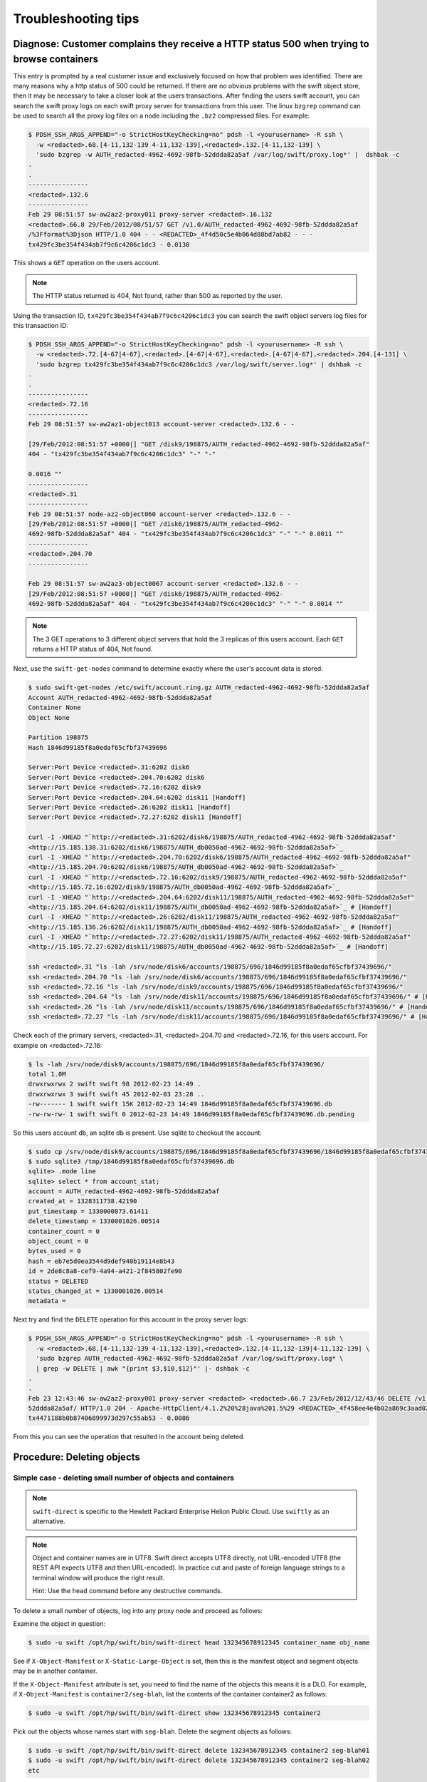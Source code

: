 ====================
Troubleshooting tips
====================

Diagnose: Customer complains they receive a HTTP status 500 when trying to browse containers
~~~~~~~~~~~~~~~~~~~~~~~~~~~~~~~~~~~~~~~~~~~~~~~~~~~~~~~~~~~~~~~~~~~~~~~~~~~~~~~~~~~~~~~~~~~~

This entry is prompted by a real customer issue and exclusively focused on how
that problem was identified.
There are many reasons why a http status of 500 could be returned. If
there are no obvious problems with the swift object store, then it may
be necessary to take a closer look at the users transactions.
After finding the users swift account, you can
search the swift proxy logs on each swift proxy server for
transactions from this user. The linux ``bzgrep`` command can be used to
search all the proxy log files on a node including the ``.bz2`` compressed
files. For example:

.. code:: console

   $ PDSH_SSH_ARGS_APPEND="-o StrictHostKeyChecking=no" pdsh -l <yourusername> -R ssh \
     -w <redacted>.68.[4-11,132-139 4-11,132-139],<redacted>.132.[4-11,132-139] \
     'sudo bzgrep -w AUTH_redacted-4962-4692-98fb-52ddda82a5af /var/log/swift/proxy.log*' |  dshbak -c
   .
   .
   ----------------
   <redacted>.132.6
   ----------------
   Feb 29 08:51:57 sw-aw2az2-proxy011 proxy-server <redacted>.16.132
   <redacted>.66.8 29/Feb/2012/08/51/57 GET /v1.0/AUTH_redacted-4962-4692-98fb-52ddda82a5af
   /%3Fformat%3Djson HTTP/1.0 404 - - <REDACTED>_4f4d50c5e4b064d88bd7ab82 - - -
   tx429fc3be354f434ab7f9c6c4206c1dc3 - 0.0130

This shows a ``GET`` operation on the users account.

.. note::

   The HTTP status returned is 404, Not found, rather than 500 as reported by the user.

Using the transaction ID, ``tx429fc3be354f434ab7f9c6c4206c1dc3`` you can
search the swift object servers log files for this transaction ID:

.. code:: console

   $ PDSH_SSH_ARGS_APPEND="-o StrictHostKeyChecking=no" pdsh -l <yourusername> -R ssh \
     -w <redacted>.72.[4-67|4-67],<redacted>.[4-67|4-67],<redacted>.[4-67|4-67],<redacted>.204.[4-131] \
     'sudo bzgrep tx429fc3be354f434ab7f9c6c4206c1dc3 /var/log/swift/server.log*' | dshbak -c
   .
   .
   ----------------
   <redacted>.72.16
   ----------------
   Feb 29 08:51:57 sw-aw2az1-object013 account-server <redacted>.132.6 - -

   [29/Feb/2012:08:51:57 +0000|] "GET /disk9/198875/AUTH_redacted-4962-4692-98fb-52ddda82a5af"
   404 - "tx429fc3be354f434ab7f9c6c4206c1dc3" "-" "-"

   0.0016 ""
   ----------------
   <redacted>.31
   ----------------
   Feb 29 08:51:57 node-az2-object060 account-server <redacted>.132.6 - -
   [29/Feb/2012:08:51:57 +0000|] "GET /disk6/198875/AUTH_redacted-4962-
   4692-98fb-52ddda82a5af" 404 - "tx429fc3be354f434ab7f9c6c4206c1dc3" "-" "-" 0.0011 ""
   ----------------
   <redacted>.204.70
   ----------------

   Feb 29 08:51:57 sw-aw2az3-object0067 account-server <redacted>.132.6 - -
   [29/Feb/2012:08:51:57 +0000|] "GET /disk6/198875/AUTH_redacted-4962-
   4692-98fb-52ddda82a5af" 404 - "tx429fc3be354f434ab7f9c6c4206c1dc3" "-" "-" 0.0014 ""

.. note::

   The 3 GET operations to 3 different object servers that hold the 3
   replicas of this users account. Each ``GET`` returns a HTTP status of 404,
   Not found.

Next, use the ``swift-get-nodes`` command to determine exactly where the
user's account data is stored:

.. code:: console

   $ sudo swift-get-nodes /etc/swift/account.ring.gz AUTH_redacted-4962-4692-98fb-52ddda82a5af
   Account AUTH_redacted-4962-4692-98fb-52ddda82a5af
   Container None
   Object None

   Partition 198875
   Hash 1846d99185f8a0edaf65cfbf37439696

   Server:Port Device <redacted>.31:6202 disk6
   Server:Port Device <redacted>.204.70:6202 disk6
   Server:Port Device <redacted>.72.16:6202 disk9
   Server:Port Device <redacted>.204.64:6202 disk11 [Handoff]
   Server:Port Device <redacted>.26:6202 disk11 [Handoff]
   Server:Port Device <redacted>.72.27:6202 disk11 [Handoff]

   curl -I -XHEAD "`http://<redacted>.31:6202/disk6/198875/AUTH_redacted-4962-4692-98fb-52ddda82a5af"
   <http://15.185.138.31:6202/disk6/198875/AUTH_db0050ad-4962-4692-98fb-52ddda82a5af>`_
   curl -I -XHEAD "`http://<redacted>.204.70:6202/disk6/198875/AUTH_redacted-4962-4692-98fb-52ddda82a5af"
   <http://15.185.204.70:6202/disk6/198875/AUTH_db0050ad-4962-4692-98fb-52ddda82a5af>`_
   curl -I -XHEAD "`http://<redacted>.72.16:6202/disk9/198875/AUTH_redacted-4962-4692-98fb-52ddda82a5af"
   <http://15.185.72.16:6202/disk9/198875/AUTH_db0050ad-4962-4692-98fb-52ddda82a5af>`_
   curl -I -XHEAD "`http://<redacted>.204.64:6202/disk11/198875/AUTH_redacted-4962-4692-98fb-52ddda82a5af"
   <http://15.185.204.64:6202/disk11/198875/AUTH_db0050ad-4962-4692-98fb-52ddda82a5af>`_ # [Handoff]
   curl -I -XHEAD "`http://<redacted>.26:6202/disk11/198875/AUTH_redacted-4962-4692-98fb-52ddda82a5af"
   <http://15.185.136.26:6202/disk11/198875/AUTH_db0050ad-4962-4692-98fb-52ddda82a5af>`_ # [Handoff]
   curl -I -XHEAD "`http://<redacted>.72.27:6202/disk11/198875/AUTH_redacted-4962-4692-98fb-52ddda82a5af"
   <http://15.185.72.27:6202/disk11/198875/AUTH_db0050ad-4962-4692-98fb-52ddda82a5af>`_ # [Handoff]

   ssh <redacted>.31 "ls -lah /srv/node/disk6/accounts/198875/696/1846d99185f8a0edaf65cfbf37439696/"
   ssh <redacted>.204.70 "ls -lah /srv/node/disk6/accounts/198875/696/1846d99185f8a0edaf65cfbf37439696/"
   ssh <redacted>.72.16 "ls -lah /srv/node/disk9/accounts/198875/696/1846d99185f8a0edaf65cfbf37439696/"
   ssh <redacted>.204.64 "ls -lah /srv/node/disk11/accounts/198875/696/1846d99185f8a0edaf65cfbf37439696/" # [Handoff]
   ssh <redacted>.26 "ls -lah /srv/node/disk11/accounts/198875/696/1846d99185f8a0edaf65cfbf37439696/" # [Handoff]
   ssh <redacted>.72.27 "ls -lah /srv/node/disk11/accounts/198875/696/1846d99185f8a0edaf65cfbf37439696/" # [Handoff]

Check each of the primary servers, <redacted>.31, <redacted>.204.70  and <redacted>.72.16, for
this users account. For example on <redacted>.72.16:

.. code:: console

   $ ls -lah /srv/node/disk9/accounts/198875/696/1846d99185f8a0edaf65cfbf37439696/
   total 1.0M
   drwxrwxrwx 2 swift swift 98 2012-02-23 14:49 .
   drwxrwxrwx 3 swift swift 45 2012-02-03 23:28 ..
   -rw------- 1 swift swift 15K 2012-02-23 14:49 1846d99185f8a0edaf65cfbf37439696.db
   -rw-rw-rw- 1 swift swift 0 2012-02-23 14:49 1846d99185f8a0edaf65cfbf37439696.db.pending

So this users account db, an sqlite db is present. Use sqlite to
checkout the account:

.. code:: console

   $ sudo cp /srv/node/disk9/accounts/198875/696/1846d99185f8a0edaf65cfbf37439696/1846d99185f8a0edaf65cfbf37439696.db /tmp
   $ sudo sqlite3 /tmp/1846d99185f8a0edaf65cfbf37439696.db
   sqlite> .mode line
   sqlite> select * from account_stat;
   account = AUTH_redacted-4962-4692-98fb-52ddda82a5af
   created_at = 1328311738.42190
   put_timestamp = 1330000873.61411
   delete_timestamp = 1330001026.00514
   container_count = 0
   object_count = 0
   bytes_used = 0
   hash = eb7e5d0ea3544d9def940b19114e8b43
   id = 2de8c8a8-cef9-4a94-a421-2f845802fe90
   status = DELETED
   status_changed_at = 1330001026.00514
   metadata =

.. note:

   The status is ``DELETED``. So this account was deleted. This explains
   why the GET operations are returning 404, not found. Check the account
   delete date/time:

   .. code:: console

      $ python

      >>> import time
      >>> time.ctime(1330001026.00514)
      'Thu Feb 23 12:43:46 2012'

Next try and find the ``DELETE`` operation for this account in the proxy
server logs:

.. code:: console

   $ PDSH_SSH_ARGS_APPEND="-o StrictHostKeyChecking=no" pdsh -l <yourusername> -R ssh \
     -w <redacted>.68.[4-11,132-139 4-11,132-139],<redacted>.132.[4-11,132-139|4-11,132-139] \
     'sudo bzgrep AUTH_redacted-4962-4692-98fb-52ddda82a5af /var/log/swift/proxy.log* \
     | grep -w DELETE | awk "{print $3,$10,$12}"' |- dshbak -c
   .
   .
   Feb 23 12:43:46 sw-aw2az2-proxy001 proxy-server <redacted> <redacted>.66.7 23/Feb/2012/12/43/46 DELETE /v1.0/AUTH_redacted-4962-4692-98fb-
   52ddda82a5af/ HTTP/1.0 204 - Apache-HttpClient/4.1.2%20%28java%201.5%29 <REDACTED>_4f458ee4e4b02a869c3aad02 - - -
   tx4471188b0b87406899973d297c55ab53 - 0.0086

From this you can see the operation that resulted in the account being deleted.

Procedure: Deleting objects
~~~~~~~~~~~~~~~~~~~~~~~~~~~

Simple case - deleting small number of objects and containers
-------------------------------------------------------------

.. note::

   ``swift-direct`` is specific to the Hewlett Packard Enterprise Helion Public Cloud.
   Use ``swiftly`` as an alternative.

.. note::

   Object and container names are in UTF8. Swift direct accepts UTF8
   directly, not URL-encoded UTF8 (the REST API expects UTF8 and then
   URL-encoded). In practice cut and paste of foreign language strings to
   a terminal window will produce the right result.

   Hint: Use the ``head`` command before any destructive commands.

To delete a small number of objects, log into any proxy node and proceed
as follows:

Examine the object in question:

.. code:: console

   $ sudo -u swift /opt/hp/swift/bin/swift-direct head 132345678912345 container_name obj_name

See if ``X-Object-Manifest`` or ``X-Static-Large-Object`` is set,
then this is the manifest object and segment objects may be in another
container.

If the ``X-Object-Manifest`` attribute is set, you need to find the
name of the objects this means it is a DLO. For example,
if ``X-Object-Manifest`` is ``container2/seg-blah``, list the contents
of the container container2 as follows:

.. code:: console

   $ sudo -u swift /opt/hp/swift/bin/swift-direct show 132345678912345 container2

Pick out the objects whose names start with ``seg-blah``.
Delete the segment objects as follows:

.. code:: console

   $ sudo -u swift /opt/hp/swift/bin/swift-direct delete 132345678912345 container2 seg-blah01
   $ sudo -u swift /opt/hp/swift/bin/swift-direct delete 132345678912345 container2 seg-blah02
   etc

If ``X-Static-Large-Object`` is set, you need to read the contents. Do this by:

-  Using swift-get-nodes to get the details of the object's location.
-  Change the ``-X HEAD`` to ``-X GET`` and run ``curl`` against one copy.
-  This lists a JSON body listing containers and object names
-  Delete the objects as described above for DLO segments

Once the segments are deleted, you can delete the object using
``swift-direct`` as described above.

Finally, use ``swift-direct`` to delete the container.

Procedure: Decommissioning swift nodes
~~~~~~~~~~~~~~~~~~~~~~~~~~~~~~~~~~~~~~

Should Swift nodes need to be decommissioned (e.g.,, where they are being
re-purposed), it is very important to follow the following steps.

#. In the case of object servers, follow the procedure for removing
   the node from the rings.
#. In the case of swift proxy servers, have the network team remove
   the node from the load balancers.
#. Open a network ticket to have the node removed from network
   firewalls.
#. Make sure that you remove the ``/etc/swift`` directory and everything in it.

